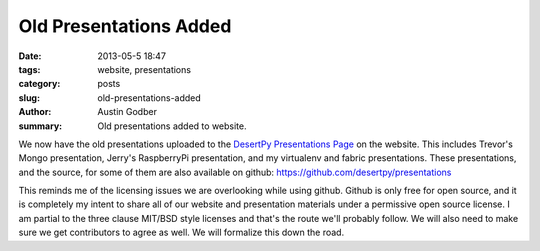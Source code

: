 Old Presentations Added
#######################

:date: 2013-05-5 18:47
:tags: website, presentations
:category: posts
:slug: old-presentations-added
:author: Austin Godber
:summary: Old presentations added to website.

We now have the old presentations uploaded to the `DesertPy Presentations Page
<http://desertpy.com/pages/presentations.html>`_ on the website.  This includes
Trevor's Mongo presentation, Jerry's RaspberryPi presentation, and my
virtualenv and fabric presentations.  These presentations, and the source, for
some of them are also available on github:
https://github.com/desertpy/presentations

This reminds me of the licensing issues we are overlooking while using github.
Github is only free for open source, and it is completely my intent to share
all of our website and presentation materials under a permissive open source
license.  I am partial to the three clause MIT/BSD style licenses and that's
the route we'll probably follow.  We will also need to make sure we get
contributors to agree as well.  We will formalize this down the road.
